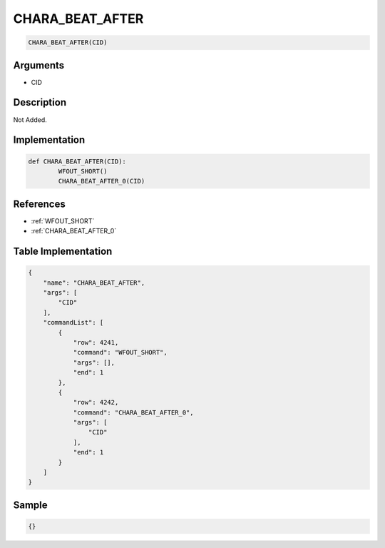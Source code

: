 .. _CHARA_BEAT_AFTER:

CHARA_BEAT_AFTER
========================

.. code-block:: text

	CHARA_BEAT_AFTER(CID)


Arguments
------------

* CID

Description
-------------

Not Added.

Implementation
-------------

.. code-block:: python

	def CHARA_BEAT_AFTER(CID):
		WFOUT_SHORT()
		CHARA_BEAT_AFTER_0(CID)

References
-------------
* :ref:`WFOUT_SHORT`
* :ref:`CHARA_BEAT_AFTER_0`

Table Implementation
-------------

.. code-block:: json

	{
	    "name": "CHARA_BEAT_AFTER",
	    "args": [
	        "CID"
	    ],
	    "commandList": [
	        {
	            "row": 4241,
	            "command": "WFOUT_SHORT",
	            "args": [],
	            "end": 1
	        },
	        {
	            "row": 4242,
	            "command": "CHARA_BEAT_AFTER_0",
	            "args": [
	                "CID"
	            ],
	            "end": 1
	        }
	    ]
	}

Sample
-------------

.. code-block:: json

	{}
